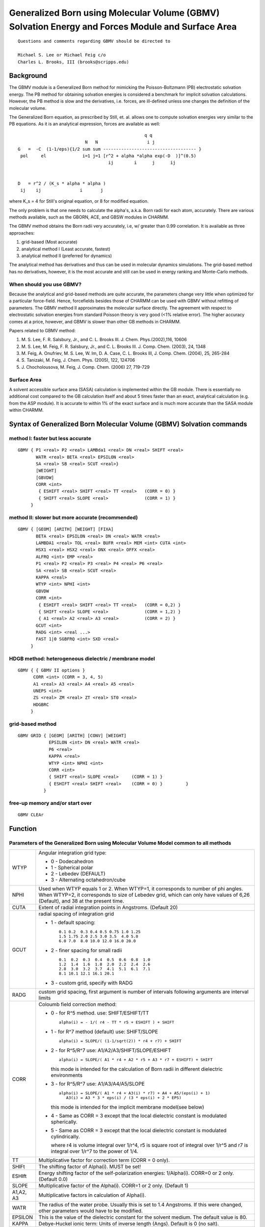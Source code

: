 .. py:module:: gbmv

==================================================================================================
Generalized Born using Molecular Volume (GBMV) Solvation Energy and Forces Module and Surface Area
==================================================================================================

::

     Questions and comments regarding GBMV should be directed to 

     Michael S. Lee or Michael Feig c/o 
     Charles L. Brooks, III (brooks@scripps.edu)

.. _gbmv_description:

Background
----------

The GBMV module is a Generalized Born method for 
mimicking the Poisson-Boltzmann (PB) electrostatic solvation energy. The PB
method for obtaining solvation energies is considered a benchmark for implicit 
solvation calculations. However, the PB method is slow and the derivatives, 
i.e. forces, are ill-defined unless one changes the definition of the 
molecular volume.

The Generalized Born equation, as prescribed by Still, et. al. allows
one to compute solvation energies very similar to the PB equations. 
As it is an analytical expression, forces are available as well:

::

                                                     q q
                              N   N                   i j
    G   =  -C  (1-1/eps){1/2 sum sum ------------------------------------ }
     pol     el              i=1 j=1 [r^2 + alpha *alpha exp(-D  )]^(0.5)
                                       ij        i      j      ij

           
    D   = r^2 / (K_s * alpha * alpha )
     ij    ij               i       j

where K_s = 4 for Still's original equation, or 8 for modified equation.

The only problem is that one needs to calculate the alpha's, a.k.a.
Born radii for each atom, accurately. There are various methods available, 
such as the GBORN, ACE, and GBSW modules in CHARMM. 

The GBMV method obtains the Born radii very accurately, 
i.e, w/ greater than 0.99 correlation. It is available as three approaches:

1)  grid-based (Most accurate)
2)  analytical method I (Least accurate, fastest)
3)  analytical method II (preferred for dynamics)

The analytical method has derivatives and thus can be used in molecular 
dynamics simulations. The grid-based method has no derivatives, however, 
it is the most accurate and still can be used in energy ranking and 
Monte-Carlo methods.

When should you use GBMV?
^^^^^^^^^^^^^^^^^^^^^^^^^

Because the analytical and grid-based methods are quite accurate, the
parameters change very little when optimized for a particular force-field. 
Hence, forcefields besides those of CHARMM can be used with GBMV without 
refitting of parameters. The GBMV method II approximates the molecular
surface directly. The agreement with respect to electrostatic solvation 
energies from standard Poisson theory is very good (<1% relative error). 
The higher accuracy comes at a price, however, and GBMV is slower than 
other GB methods in CHARMM.

Papers related to GBMV method: 

(1) M. S. Lee, F. R. Salsbury, Jr., and C. L. Brooks III. 
    J. Chem. Phys.(2002),116, 10606 
(2) M. S. Lee, M. Feig, F. R. Salsbury, Jr., and C. L. Brooks III. 
    J. Comp. Chem. (2003), 24, 1348 
(3) M. Feig, A. Onufriev, M. S. Lee, W. Im, D. A. Case, C. L. Brooks III,
    J. Comp. Chem. (2004), 25, 265-284
(4) S. Tanizaki, M. Feig, 
    J. Chem. Phys. (2005), 122, 124706
(5) J. Chocholousova, M. Feig,
    J. Comp. Chem. (2006) 27, 719-729 


Surface Area
^^^^^^^^^^^^

A solvent accessible surface area (SASA) calculation is implemented
within the GB module. There is essentially no additional cost compared to the 
GB calculation itself and about 5 times faster than an exact, analytical 
calculation (e.g. from the ASP module). It is accurate to within 1% of the 
exact surface and is much more accurate than the SASA module within CHARMM.
 

.. _gbmv_syntax:

Syntax of Generalized Born Molecular Volume (GBMV) Solvation commands
---------------------------------------------------------------------

method I: faster but less accurate
^^^^^^^^^^^^^^^^^^^^^^^^^^^^^^^^^^

::

   GBMV { P1 <real> P2 <real> LAMBda1 <real> DN <real> SHIFT <real> 
          WATR <real> BETA <real> EPSILON <real> 
          SA <real> SB <real> SCUT <real>} 
          [WEIGHT]
          [GBVDW]
          CORR <int> 
           { ESHIFT <real> SHIFT <real> TT <real>   (CORR = 0) }             
           { SHIFT <real> SLOPE <real>              (CORR = 1) }
        }

method II: slower but more accurate (recommended)
^^^^^^^^^^^^^^^^^^^^^^^^^^^^^^^^^^^^^^^^^^^^^^^^^

::

   GBMV { [GEOM] [ARITH] [WEIGHT] [FIXA]
          BETA <real> EPSILON <real> DN <real> WATR <real> 
          LAMBDA1 <real> TOL <real> BUFR <real> MEM <int> CUTA <int> 
          HSX1 <real> HSX2 <real> ONX <real> OFFX <real> 
          ALFRQ <int> EMP <real> 
          P1 <real> P2 <real> P3 <real> P4 <real> P6 <real> 
          SA <real> SB <real> SCUT <real>
          KAPPA <real>
          WTYP <int> NPHI <int> 
          GBVDW
          CORR <int> 
           { ESHIFT <real> SHIFT <real> TT <real>   (CORR = 0,2) }             
           { SHIFT <real> SLOPE <real>              (CORR = 1,2) } 
           { A1 <real> A2 <real> A3 <real>          (CORR = 2) }
          GCUT <int>
          RADG <int> <real ...>
          FAST 1|0 SGBFRQ <int> SXD <real>
        }

HDGB method: heterogeneous dielectric / membrane model
^^^^^^^^^^^^^^^^^^^^^^^^^^^^^^^^^^^^^^^^^^^^^^^^^^^^^^

::

   GBMV { { GBMV II options }
         CORR <int> (CORR = 3, 4, 5)
         A1 <real> A3 <real> A4 <real> A5 <real>
         UNEPS <int> 
         ZS <real> ZM <real> ZT <real> ST0 <real>
         HDGBRC
        }

grid-based method
^^^^^^^^^^^^^^^^^

::

   GBMV GRID { [GEOM] [ARITH] [CONV] [WEIGHT]
               EPSILON <int> DN <real> WATR <real> 
               P6 <real> 
               KAPPA <real>
               WTYP <int> NPHI <int> 
               CORR <int> 
               { SHIFT <real> SLOPE <real>     (CORR = 1) }
               { ESHIFT <real> SHIFT <real>    (CORR = 0) }         }
             }

free-up memory and/or start over
^^^^^^^^^^^^^^^^^^^^^^^^^^^^^^^^

::

   GBMV CLEAr

.. _gbmv_function:

Function
--------

Parameters of the Generalized Born using Molecular Volume Model common to all methods
^^^^^^^^^^^^^^^^^^^^^^^^^^^^^^^^^^^^^^^^^^^^^^^^^^^^^^^^^^^^^^^^^^^^^^^^^^^^^^^^^^^^^

========= ========================================================================
WTYP      Angular integration grid type: 

          * 0 - Dodecahedron
          * 1 - Spherical polar 
          * 2 - Lebedev (DEFAULT)
          * 3 - Alternating octahedron/cube

NPHI      Used when WTYP equals 1 or 2. When WTYP=1, it corresponds to number
          of phi angles. When WTYP=2, it corresponds to size of 
          Lebedev grid, which can only have values of 6,26 (Default), and 38 
          at the present time.

CUTA      Extent of radial integration points in Angstroms. (Default 20)

GCUT      radial spacing of integration grid

          * 1 - default spacing:
          
            ::
            
                0.1 0.2  0.3 0.4 0.5 0.75 1.0 1.25
                1.5 1.75 2.0 2.5 3.0 3.5  4.0 5.0
                6.0 7.0  8.0 10.0 12.0 16.0 20.0

          * 2 - finer spacing for small radii
          
            ::
            
                0.1  0.2  0.3  0.4  0.5  0.6  0.8  1.0 
                1.2  1.4  1.6  1.8  2.0  2.2  2.4  2.6
                2.8  3.0  3.2  3.7  4.1  5.1  6.1  7.1
                8.1 10.1 12.1 16.1 20.1
           
          * 3 - custom grid, specify with RADG

RADG      custom grid spacing, first argument is number of intervals
          following arguments are interval limits

CORR      Coloumb field correction method: 

          * 0 - for R^5 method.            use: SHIFT/ESHIFT/TT
          
            ::

               alpha(i) = - 1/( r4 - TT * r5 + ESHIFT ) + SHIFT

          * 1 - for R^7 method (default)   use: SHIFT/SLOPE 
 
            ::
            
               alpha(i) = SLOPE/( (1-1/sqrt(2)) * r4 + r7) + SHIFT

          * 2 - for R^5/R^7                use: A1/A2/A3/SHIFT/SLOPE/ESHIFT
          
            ::

               alpha(i) = SLOPE/( A1 * r4 + A2 * r5 + A3 * r7 + ESHIFT) + SHIFT

            this mode is intended for the calculation of Born radii
            in different dielectric environments

          * 3 - for R^5/R^7                use: A1/A3/A4/A5/SLOPE

            ::
            
               alpha(i) = SLOPE/( A1 * r4 + A3(i) * r7) + A4 + A5/(eps(i) + 1)
                  A3(i) = A3 * 3 * eps(i) / (3 * eps(i) + 2 * EPS)

            this mode is intended for the implicit membrane model(see below)

          * 4 - Same as CORR = 3 except that the local dielectric constant
            is modulated spherically.

          * 5 - Same as CORR = 3 except that the local dielectric constant
            is modulated cylindrically.

            where r4 is volume integral over 1/r^4, r5 is square root
            of integral over 1/r^5 and r7 is integral over 1/r^7 to the 
            power of 1/4. 

TT        Multiplicative factor for correction term (CORR = 0 only). 

SHIFt     The shifting factor of Alpha(i).   MUST be set! 

ESHIft    Energy shifting factor of the self-polarization 
          energies: 1/Alpha(i). CORR=0 or 2 only. (Default 0.0)

SLOPE     Multiplicative factor of the Alpha(i). CORR=1 or 2 only. (Default 1)

A1,A2, A3 Multiplicative factors in calculation of Alpha(i). 

WATR      The radius of the water probe. Usually this is set to 1.4 
          Angstroms. If this were changed, other parameters would have 
          to be modified.

EPSILON   This is the value of the dielectric constant for the solvent medium.
          The default value is 80.

KAPPA     Debye-Huckel ionic term: Units of inverse length (Angs). Default
          is 0 (no salt).

GEOM      Select geometric cross-term in Still equation (default).

ARITH     Select arithmetic cross-term in Still equation.

P6        Exponent in exponential of Still equation. Default is 4, for
          historical reasons. Value of 8 is RECOMMENDED for GEOM, 6.5 for
          ARITH.
 
WEIGHT    Use WMAIN array for radii. (Default uses vdW radii array)

CLEAr     Clear all arrays and logical flags used in Generalized Born 
          calculation. Use command by itself.
========= ========================================================================


Parameters specific to GBMV I and II
^^^^^^^^^^^^^^^^^^^^^^^^^^^^^^^^^^^^

========= ========================================================================
FIXA      Update alphas only if coordinates have changed more
          than expected for finite differences. Useful for
          static pka calculations. With FIXA keyword, finite-difference
          wouldn't work correctly, hence it must be specified. Not
          on by default. 

ALFRQ     Update frequency of Born radii. Use with great caution! 
          One of LIMP,IMP, or EMP options must be selected. (Default 1)
          Values other 1 not generally recommended.

LIMP      Use ALFRQ*(dE/dalpha)(dalpha/dx) part of GB force every ALFRQ
          steps. For ALFRQ <= 5.

EMP       Decay constant of the impulse force. Default is 1.5, which
          is meant for ALFRQ of 5. Generally, EMP ~= ALFRQ/4. For 
          ALFRQ <= 10. (Recommended option)

IMP       Use (dE/dalpha)(dalpha/dx) part of GB force every ALFRQ
          steps. Any ALFRQ can be used. Only meant for equilibrium
          calculations.

DN        The cell width of the lookup grid. Larger values make program
          slower. Smaller values use up more memory. Default of 1.0 A is best
          compromise between speed and memory.

BETA      Smoothing factor for tailing off of volume. 
          Values of around -100 are fine for GBMV I. Values between -8 to 
          -50 are reasonable for GBMV II. (Default -20)

          Smaller values of beta lead to more stable dynamics, but compromise
          the agreement with Poisson theory. In GBMV II the choice of BETA 
          also affects P3. Good pairs of values for GBMV II are:

          ::
          
             BETA = -20, P3 = 0.70
             BETA = -12, P3 = 0.65  * recommended as best compromise
             BETA = -10, P3 = 0.57
             BETA =  -8, P3 = 0.35

LAMBda    The threshold value for the atomic volumes. In GBMV I, smaller
          values produces shorter Born radii and wide variance w/respect
          to accurate PB radii. Large values produce larger radii but smaller 
          variance. In GBMV II, value should be kept at 0.5.

BUFR      Distance that any atom is allowed to move before lookup table
          is rebuilt. Larger values lead to less lookup table update but larger
          memory usage. Use 0.0 for static structure.
          Values between 0.2 and 1.0 Angstrom. (Default 0.5)

MEM       Percentage extra memory beyond hypothetical calculation of table
          size. (Default 10)

TOL       Accuracy of the switching function used to determine accuracy of the
          first derivatives, i.e. forces. (Default 1e-8)

SA        Surface area coefficient (KCAL/(MOL*A**2)). (Default 0.0)
          SASA Energy term shows up under EXTERN/ASP.

SB        Surface area constant (KCAL/MOL) (no effect on forces) (Default 0.0)

SON       The startpoint for the switching function of each hard sphere.
          (Default 1.2) Units in Angstroms

SOFF      The endpoint for the switching function of each hard sphere.
          (Default 1.5)

P1        The multiplicative factor for the exponent of the 
          quartic exponential atomic function:
            
          ::
              
                 Gamma(i) = P1 * log(lambda)/(Rad(i)^4)

          Parameters specific to GBMV II:

P1,P2     Variables which affect the shape of the VSA atomic function in the 
          region of R to R+2. 
 
          ::
          
             F(x) = A^2 / (A + x^2 - R^2)^2

             where

             A = P1 * R + P2 (Defaults: P1 = 1.25/P2 = 0.45)

P3        Scaling factor of VSA function. Default = 0.7 
          This factor depends on the value chosen for BETA 
          (see description above)

P4        Scaling coefficient for correction term to Still's equation.
          (set to 0.0 for now)

P5        Exponent to the Still correction term. (use default for now)

HSX1/HSX2 Start and stop of hard-sphere tail with R(vdW) as origin.
          (Defaults: -0.125/0.25).

ONX/OFFX  Start and stop of VSA tail. Increasing values up to 2.8 A 
          makes better accuracy, however slows calculation. Compromise
          of 1.9/2.1 is default.

FAST      Turns on fast GBMV routine.

SGBFRQ    Update frequency of internal lookup list in fast GBMV mode 
          (Default 1). Values between 1 and 10 are recommended.

SXD       Delta used in fast GBMV mode lookup buffer. (Default 0). 
          Recommended values between 0.1 and 0.5. Requires 'FAST 1'

GBVDW     If present, the VDW dispersion term is turned on.
========= ========================================================================


Parameters specific to HDGB (CORR = 3, 4, 5)
^^^^^^^^^^^^^^^^^^^^^^^^^^^^^^^^^^^^^^^^^^^^

========= ========================================================================
UNEPS     Unit number of an input file holding the delectric profile
          values (Use -1 for the default profile).  The format of this
          input file is restricted.  Comments are not allowed in a file.
          The dielectric profile must be sampled in equal intervals.
          The first line needs the number of sampling points n and the
          sampling interval h (Angstrom). Two columns of the z coordinates
          (Angstrom) and dielectric constants. The example is given 
          in test/data/hdgb_eps.dat.
  
A4,A5     Parameters in calculation of Alpha(i). A4 and A5 correspond
          to the parameter D and E of Equation (15) in the reference (3)
          respectively. 


ZS,ZM,ZT  Parameters for a switching function for the nonpolar energy.
ST0       ZS, ZM, ZT, and ST0 corresponds to Za, Zb, Zc, and C of
          Equation (11) in the reference (4).

HDGBRC    If this flag is specified, the radius will be corrected
          upon insertion to an implicit membrane.
          (Only availabe for CORR = 3)
========= ========================================================================


Parameters specific to Grid-based GBMV
^^^^^^^^^^^^^^^^^^^^^^^^^^^^^^^^^^^^^^

========= ========================================================================
ML        Number of surface points to carve out re-entrant surface

CONV      Smear grid with cross-shaped blur function to improve accuracy
========= ========================================================================


.. _gbmv_examples:

Usage Examples and Compatibility
--------------------------------

The examples below illustrate some of the uses of the generalized Born
Molecular Volume (GBMV) module.  See c29test/gbmvtest.inp for more examples.

.. warning::

   THERE ARE TWO REQUIREMENTS TO RUN GBMV

   1) Coordinates MUST be defined for all atoms before invoking the GBMV keyword.
      Otherwise, "infinite" grid is established which uses too much memory.

   2) CUTOFF Parameters MUST be defined. 
      For non-infinite cutoffs, "switch" in nonbonded parameters is NECESSARY.

Example 1
^^^^^^^^^

::

  !To perform a single-point energy calculation w/infinite cutoffs using
  !GBMV I algorithm (any forcefield):

  scalar wmain = radii 

  GBMV BETA -100 EPSILON 80 DN 1.0 WATR 1.4 TT 2.92 -
       SHIFT -0.5 ESHIFT 0.0 LAMBDA1 0.1 P1 0.44 -
       BUFR 0.5 Mem 20 CUTA 20 WTYP 0 -
       WEIGHT ! Radii from wmain

  ENERGY ctonnb 979 ctofnb 989 cutnb 999

Example 2
^^^^^^^^^

::

  !To perform a single-point energy calculation w/infinite cutoffs using
  !the GBMV II algorithm (any forcefield):

  GBMV BETA -20 EPSILON 80 DN 1.0 watr 1.4 GEOM -
       TOL 1e-8 BUFR 0.5 Mem 10 CUTA 20 HSX1 -0.125 HSX2 0.25 -
       ALFRQ 1 EMP 1.5 P4 0.0 P6 8.0 P3 0.70 ONX 1.9 OFFX 2.1 -
       WTYP 2 NPHI 38 SHIFT -0.102 SLOPE 0.9085 CORR 1

  ENERGY ctonnb 979 ctofnb 989 cutnb 999
 
  GBMV CLEAR ! Clear GB arrays

Example 3
^^^^^^^^^

::

  !Recommended setup for molecular dynamics simulations with
  !the GBMV II algorithm:

  UPDATE atom CDIE eps 1 cutnb 21 ctofnb 18 ctonnb 16 switch vswitch

  GBMV EPSILON 80 BUFR 0.2 MEM 20 CUTA 20 ALFRQ 1 -
       GEOM BETA -12 P1 0.45 P2 1.25 P3 0.65 P6 8.0 - 
       CORR 1 SHIFT -0.1 SLOPE 0.9 WTYP 1 NPHI 5 -
       FAST 1 SGBFRQ 4 SXD 0.3

  !You should use Langevin dynamics and a 1.5 fs time step (with SHAKE)
  !is recommended for optimal stability. Many applications will also
  !tolerate 2 fs time step 
  !(more info in: Chocholousova & Feig, JCC (2006) 27, 719-729) 

  SHAKE BONH TOL 1E-08 PARAM

  SCALAR FBETA SET 10 SELECT .not. TYPE H* END

  DYNAMICS LEAP LANG START TIMESTEP 0.0015 NSTEP 1000 -
        FIRSTT 298 FINALT 298 BYCB -
        INBFREQ -1 IASORS 1 IASVEL 1 NPRINT 100 IPRFRQ 100 NSAVC 100 -
   ECHECK 20 TBATH 298 RBUF 0 ILBFREQ 50 -
        IUNVEL -1 IUNREA 11 IUNWRI 12 IUNCRD 13 KUNIT -1

Example 4
^^^^^^^^^

::

  !Grid-based GBMV:

  GBMV GRID EPSILON 80 DN 0.2 watr 1.4 GEOM P6 8.0 -
       WTYP 0 NPHI 10 SHIFT -0.007998 SLOPE 0.9026 CORR 1 CONV

  ENERGY ctonnb 979 ctofnb 989 cutnb 999

Example 5
^^^^^^^^^

::

  ! HDGB DPPC membrane
  ! If you want the default DPPC profile used in the reference (4),
  ! comment out the open file statement and set UNEPS to -1.

  ! The input file will be closed automatically, so you don't need
  ! the explicit close statement.
  open unit 1 name eps.dat read form

  GBMV A1 0.3255 A3 1.085 A4 -0.14 A5 -0.15 -
       UNEPS 1 -
       ZS 0.5 ZM 9.2 ZT 25 ST0 0.32 
  
  ENERGY ctonnb 979 ctofnb 989 cutnb 999


Issues
------

Known Compatible with
^^^^^^^^^^^^^^^^^^^^^

- PARALLEL
- CONS FIX
- INTE
- PHMD
- VIBRAN (finite difference second derivatives)
- MMFF (WEIGHT keyword must be used)
   
Known Incompatible with (so far)
^^^^^^^^^^^^^^^^^^^^^^^^^^^^^^^^

- VIBRAN (no analytic second derivatives)
- BLOCK (hence not compat. w/ PERT/PIMPLEM/PERTURB/REPLICA)
- IMAGE/CRYSTAL
- EWALD 
- multiple dielectric
- QUANTUM* (single energy with original charges is ok)
- FLUCQ
- GAMESS
- GENBORN
- GRID
- PRESSURE
- SBOUND

PREFX keywords required for compilation
^^^^^^^^^^^^^^^^^^^^^^^^^^^^^^^^^^^^^^^

- GENBORN
- GBMV
- GBMVFAST
- HDGB
